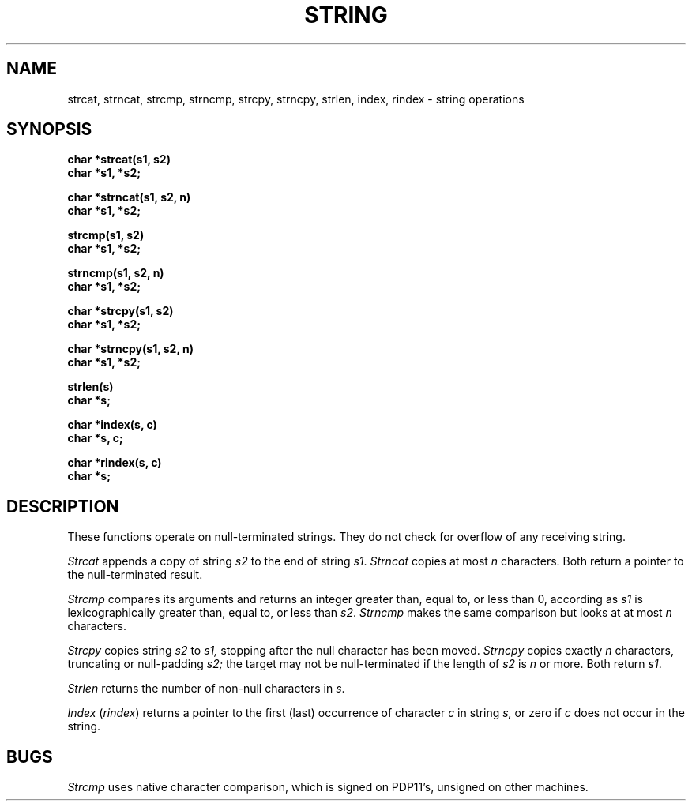 .TH STRING 3 
.SH NAME
strcat, strncat, strcmp, strncmp, strcpy, strncpy, strlen, index, rindex \- string operations
.SH SYNOPSIS
.B char *strcat(s1, s2)
.br
.B char *s1, *s2;
.PP
.B char *strncat(s1, s2, n)
.br
.B char *s1, *s2;
.PP
.B strcmp(s1, s2)
.br
.B char *s1, *s2;
.PP
.B strncmp(s1, s2, n)
.br
.B char *s1, *s2;
.PP
.B char *strcpy(s1, s2)
.br
.B char *s1, *s2;
.PP
.B char *strncpy(s1, s2, n)
.br
.B char *s1, *s2;
.PP
.B strlen(s)
.br
.B char *s;
.PP
.B char *index(s, c)
.br
.B char *s, c;
.PP
.B char *rindex(s, c)
.br
.B char *s;
.SH DESCRIPTION
These functions operate on null-terminated strings.
They do not check for overflow of any receiving string.
.PP
.I Strcat
appends a copy of string
.I s2
to the end of string
.IR s1 .
.I Strncat
copies at most
.I n
characters.
Both return a pointer to the null-terminated result.
.PP
.I Strcmp
compares its arguments and returns an integer
greater than, equal to, or less than 0,
according as
.I s1
is lexicographically greater than, equal to, or
less than
.IR s2 .
.I Strncmp
makes the same comparison but looks at at most
.I n
characters.
.PP
.I Strcpy
copies string
.I s2
to
.I s1,
stopping after the null character has been moved.
.I Strncpy
copies exactly
.I n
characters,
truncating or null-padding
.I s2;
the target may not be null-terminated if the length
of
.I s2
is
.I n
or more.
Both return
.IR s1 .
.PP
.I Strlen
returns the number of non-null characters in
.IR s .
.PP
.I Index
.RI ( rindex )
returns a pointer to the first (last)
occurrence of character 
.I c
in string
.I s,
or zero if
.I c
does not occur in  the string.
.SH BUGS
.I Strcmp 
uses native character comparison, which is signed
on PDP11's, unsigned on other machines.
